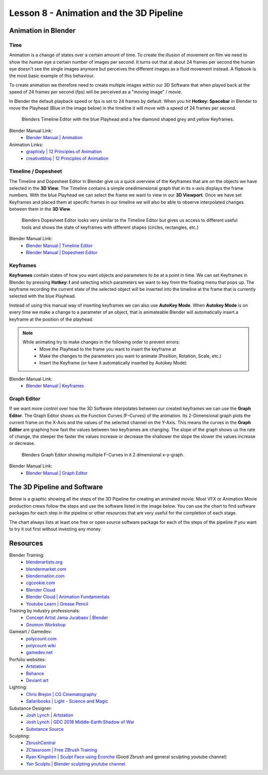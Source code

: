 ########################################
Lesson 8 - Animation and the 3D Pipeline
########################################

********************
Animation in Blender
********************

Time
====
Animation is a change of states over a certain amount of time. To create
the illusion of movement on film we need to show the human eye a certain
number of images per second. It turns out that at about 24 frames per 
second the human eye doesn't see the single images anymore but perceives
the different images as a fluid movement instead. A flipbook is the most
basic example of this behaviour.

To create animation we therefore need to create multiple images within our
3D Software that when played back at the speed of 24 frames per second (fps)
will be perceived as a "moving image" / movie.

In Blender the default playback speed or fps is set to 24 frames by default.
When you hit **Hotkey: Spacebar** in Blender to move the Playhead (Blue in
the image below) in the timeline it will move with a speed of 24 frames per
second.

.. figure:: ../_static/images/bl_timeline.png
    
    Blenders Timeline Editor with the blue Playhead and a few diamond shaped
    grey and yellow Keyframes.

Blender Manual Link:
    * `Blender Manual | Animation <https://docs.blender.org/manual/en/latest/animation/introduction.html>`_

Animation Links:
    * `graphixly | 12 Principles of Animation <https://graphixly.com/blogs/news/12-principles-of-animation>`_
    * `creativebloq | 12 Principles of Animation <https://www.creativebloq.com/advice/understand-the-12-principles-of-animation>`_

Timeline / Dopesheet
====================
The Timeline and Dopesheet Editor in Blender give us a quick overview of the
Keyframes that are on the objects we have selected in the **3D View**.
The Timeline contains a simple onedimensional graph that in its x-axis displays
the frame numbers. With the blue Playhead we can select the frame we want to
view in our **3D Viewport**. Once we have set Keyframes and placed them at specific
frames in our timeline we will also be able to observe interpolated changes between
them in the **3D View**.

.. figure:: ../_static/images/bl_dopesheet.png

    Blenders Dopesheet Editor looks very similar to the Timeline Editor but gives
    us access to different useful tools and shows the state of keyframes with different
    shapes (circles, rectangles, etc.)

Blender Manual Link:
    * `Blender Manual | Timeline Editor <https://docs.blender.org/manual/en/latest/editors/timeline.html>`_
    * `Blender Manual | Dopesheet Editor <https://docs.blender.org/manual/en/latest/editors/dope_sheet/introduction.html>`_

Keyframes
=========
**Keyframes** contain states of how you want objects and parameters to be at a
point in time. We can set Keyframes in Blender by pressing **Hotkey: I** and
selecting which parameters we want to key from the floating menu that pops up.
The keyframe recording the current state of the selected object will be inserted
into the timeline at the frame that is currently selected with the blue Playhead.

.. image:: ../_static/images/bl_3dview_insert_keyframe.png

Instead of using this manual way of inserting keyframes we can also use **AutoKey Mode**.
When **Autokey Mode** is on every time we make a change to a parameter of an object, that
is animateable Blender will automatically insert a keyframe at the position of the playhead.

.. image:: ../_static/images/bl_timeline_autokey.png

.. note::
    While animating try to make changes in the following order to prevent errors:
        * Move the Playhead to the frame you want to insert the keyframe at
        * Make the changes to the parameters you want to animate (Position, Rotation, Scale, etc.)
        * Insert the Keyframe (or have it automatically inserted by Autokey Mode)


Blender Manual Link:
    * `Blender Manual | Keyframes <https://docs.blender.org/manual/en/latest/animation/keyframes/introduction.html>`_

Graph Editor
============
If we want more control over how the 3D Software interpolates between our created
keyframes we can use the **Graph Editor**. The Graph Editor shows us the Function
Curves (F-Curves) of the animation. Its 2-Dimensional graph plots the current frame
on the X-Axis and the values of the selected channel on the Y-Axis. This means the
curves in the **Graph Editor** are graphing how fast the values between two keyframes
are changing. The slope of the graph shows us the rate of change, the steeper the faster
the values increase or decrease the shallower the slope the slower the values increase or
decrease.

.. figure:: ../_static/images/bl_grapheditor.png

    Blenders Graph Editor showing multiple F-Curves in it 2 dimensional x-y-graph.

Blender Manual Link:
    * `Blender Manual | Graph Editor <https://docs.blender.org/manual/en/latest/editors/graph_editor/introduction.html>`_

****************************
The 3D Pipeline and Software
****************************
Below is a graphic showing all the steps of the 3D Pipeline for creating an animated 
movie. Most VFX or Animation Movie production crews follow the steps and use the
software listed in the image below.
You can use the chart to find software packages for each step in the pipeline or
other resources that are very useful for the completion of each stage.

The chart always lists at least one free or open source software package for each
of the steps of the pipeline if you want to try it out first without investing any
money.

.. image:: ../_static/images/draw_3d_pipeline.png
   :width: 1200

*********
Resources
*********

Blender Training:
    * `blenderartists.org <https://blenderartists.org/>`_
    * `blendermarket.com <https://blendermarket.com/categories/video-tutorials>`_
    * `blendernation.com <https://www.blendernation.com/>`_
    * `cgcookie.com <https://cgcookie.com/>`_
    * `Blender Cloud <https://cloud.blender.org/welcome/>`_
    * `Blender Cloud | Animation Fundamentals <https://cloud.blender.org/training/animation-fundamentals/>`_
    * `Youtube Learn | Grease Pencil <https://www.youtube.com/watch?v=9N-glGarYuM>`_

Training by industry professionals:
    * `Concept Artist Jama Jurabaev | Blender <https://gumroad.com/jamajurabaev?sort=newest>`_
    * `Gnomon Workshop <khttps://www.thegnomonworkshop.com>`_

Gameart / Gamedev:
    * `polycount.com <https://polycount.com/>`_
    * `polycount wiki <http://wiki.polycount.com/wiki/Polycount>`_
    * `gamedev.net <https://www.gamedev.net/>`_

Porfolio websites:
    * `Artstation <https://artstation.com/>`_
    * `Behance <https://behance.net/>`_
    * `Deviant art <https://deviantart.com/>`_

Lighting:
    * `Chris Brejon | CG Cinematography <https://chrisbrejon.com>`_
    * `Safaribooks | Light - Science and Magic <https://learning.oreilly.com/library/view/light-science-and/9780240812250/>`_

Substance Designer:
    * `Josh Lynch | Artstation <https://www.artstation.com/joshlynch>`_
    * `Josh Lynch | GDC 2018 Middle-Earth:Shadow of War <https://www.youtube.com/watch?v=TeMCtK1llIM>`_
    * `Substance Source <https://source.substance3d.com/>`_

Sculpting:
    * `ZbrushCentral <https://www.zbrushcentral.com/>`_
    * `ZClassroom | Free ZBrush Training <http://pixologic.com/zclassroom/>`_
    * `Ryan Kingslien | Sculpt Face using Ecorche <https://www.youtube.com/watch?v=gZEs5x9jL8E>`_ (Good Zbrush and general sculpting youtube channel)
    * `Yan Sculpts | Blender sculpting youtube channel <https://www.youtube.com/c/yansculpts>`_

